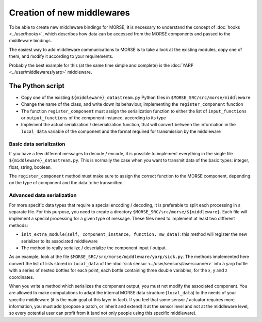 Creation of new middlewares
===========================

To be able to create new middleware bindings for MORSE, it is necessary to
understand the concept of :doc:`hooks <../user/hooks>`, which describes how
data can be accessed from the MORSE components and passed to the middleware
bindings.

The easiest way to add middleware communications to MORSE is to take a look
at the existing modules, copy one of them, and modify it according to
your requirements.

Probably the best example for this (at the same time simple and complete) is
the :doc:`YARP <../user/middlewares/yarp>` middleware.

The Python script
-----------------

- Copy one of the existing ``${middleware}_datastream.py`` Python files in
  ``$MORSE_SRC/src/morse/middleware``
- Change the name of the class, and write down its behaviour, implementing
  the ``register_component`` function
- The function ``register_component`` must assign the serialization function
  to either the list of ``input_functions`` or ``output_functions`` of the
  component instance, according to its type
- Implement the actual serialization / deserialization function, that will
  convert between the information in the ``local_data`` variable of the
  component and the format required for transmission by the middleware

Basic data serialization
++++++++++++++++++++++++

If you have a few different messages to decode / encode, it is possible to
implement everything in the single file ``${middleware}_datastream.py``.
This is normally the case when you want to transmit data of the basic types:
integer, float, string, boolean.

The ``register_component`` method must make sure to assign the correct
function to the MORSE component, depending on the type of component and the
data to be transmitted.


Advanced data serialization
+++++++++++++++++++++++++++

For more specific data types that require a special encoding / decoding,
it is preferable to split each processing in a separate file.
For this purpose, you need to create a directory ``$MORSE_SRC/src/morse/${middleware}``.
Each file will implement a special processing for a given type of message.
These files need to implement at least two different methods:

- ``init_extra_module(self, component_instance, function, mw_data)``: this
  method will register the new serializer to its associated middleware
- The method to really serialize / deserialize the component input / output.

As an example, look at the file ``$MORSE_SRC/src/morse/middleware/yarp/sick.py``.
The methods implemented here convert the list of lists stored in ``local_data``
of the :doc:`sick sensor <../user/sensors/laserscanner>` into a yarp bottle with a
series of nested bottles for each point, each bottle containing three double
variables, for the x, y and z coordinates.

When you write a method which serializes the component output, you must not
modify the associated component. You are allowed to make computations to adapt
the internal MORSE data structure (``local_data``) to the needs of your
specific middleware (it is the main goal of this layer in fact).
If you feel that some sensor / actuator requires
more information, you must add (propose a patch, or inherit and extend) it at
the sensor level and not at the middleware level, so every potential user
can profit from it (and not only people using this specific middleware).
